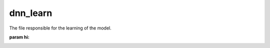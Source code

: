 dnn_learn
#########

The file responsible for the learning of the model.

:param hi:

.. py:function:: _set_in_scan(af)

        Sets the as_list sizes for the input tensor. These must be set before the dataset is passed to model.fit

        :param af: the tensor that will have its shape defined
        :rtype: tensorflow tensor


.. py:function:: _set_in_other(af)

        Sets the as_list sizes for the input tensor. These must be set before the dataset is passed to model.fit

        :param af: the tensor that will have its shape defined
        :rtype: tensorflow tensor


.. py:function:: _set_out(af)

        Sets the as_list sizes for the input tensor. These must be set before the dataset is passed to model.fit

        :param af: the tensor that will have its shape defined
        :rtype: tensorflow tensor


.. py:function:: read_in_scan(filename)

        opens the hdf5 file (filename) and reads out the array stored in 'input_scan'

        :param filename:
        :rytpe: 2D array


.. py:function:: read_in_other(filename)

        opens the hdf5 file (filename) and reads out the array stored in 'input_other'

        :param filename:
        :rytpe: 1D array

.. py:function:: read_out(filename)

        opens the hdf5 file (filename) and reads out the array stored in 'output'

        :param filename:
        :rytpe: 1D array
















































